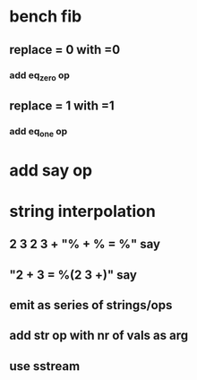 * bench fib
** replace = 0 with =0
*** add eq_zero op
** replace = 1 with =1
*** add eq_one op
* add say op
* string interpolation
** 2 3 2 3 + "% + % = %" say
** "2 + 3 = %(2 3 +)" say
** emit as series of strings/ops
** add str op with nr of vals as arg
** use sstream

